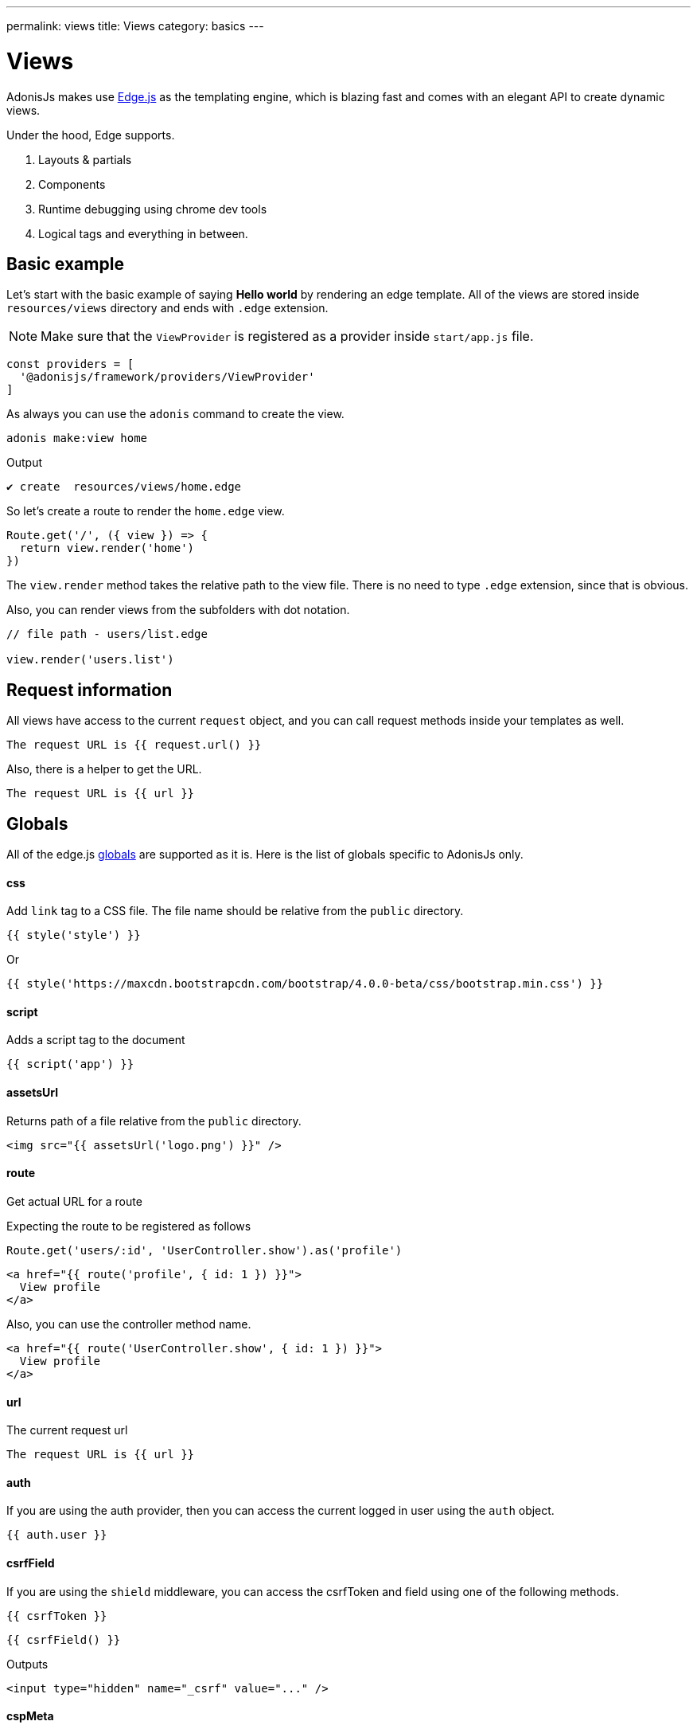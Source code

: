 ---
permalink: views
title: Views
category: basics
---

= Views

toc::[]

AdonisJs makes use link:http://edge.adonisjs.com/[Edge.js, window="_blank"] as the templating engine, which is blazing fast and comes with an elegant API to create dynamic views.

Under the hood, Edge supports.
[ol-shrinked]
1. Layouts & partials
2. Components
3. Runtime debugging using chrome dev tools
4. Logical tags and everything in between.

== Basic example
Let's start with the basic example of saying *Hello world* by rendering an edge template. All of the views are stored inside `resources/views` directory and ends with `.edge` extension.

NOTE: Make sure that the `ViewProvider` is registered as a provider inside `start/app.js` file.
[source, js]
----
const providers = [
  '@adonisjs/framework/providers/ViewProvider'
]
----

As always you can use the `adonis` command to create the view.

[source, bash]
----
adonis make:view home
----

Output
[source, bash]
----
✔ create  resources/views/home.edge
----

So let's create a route to render the `home.edge` view.

[source, js]
----
Route.get('/', ({ view }) => {
  return view.render('home')
})
----

The `view.render` method takes the relative path to the view file. There is no need to type `.edge` extension, since that is obvious.

Also, you can render views from the subfolders with dot notation.

[source, js]
----
// file path - users/list.edge

view.render('users.list')
----

== Request information
All views have access to the current `request` object, and you can call request methods inside your templates as well.

[source, edge]
----
The request URL is {{ request.url() }}
----

Also, there is a helper to get the URL.

[source, edge]
----
The request URL is {{ url }}
----

== Globals
All of the edge.js link:http://edge.adonisjs.com/docs/globals[globals] are supported as it is. Here is the list of globals specific to AdonisJs only.

==== css
Add `link` tag to a CSS file. The file name should be relative from the `public` directory.

[source, edge]
----
{{ style('style') }}
----

Or
[source, edge]
----
{{ style('https://maxcdn.bootstrapcdn.com/bootstrap/4.0.0-beta/css/bootstrap.min.css') }}
----

==== script
Adds a script tag to the document

[source, edge]
----
{{ script('app') }}
----

==== assetsUrl
Returns path of a file relative from the `public` directory.

[source, edge]
----
<img src="{{ assetsUrl('logo.png') }}" />
----

==== route
Get actual URL for a route

Expecting the route to be registered as follows

[source, js]
----
Route.get('users/:id', 'UserController.show').as('profile')
----

[source, edge]
----
<a href="{{ route('profile', { id: 1 }) }}">
  View profile
</a>
----

Also, you can use the controller method name.

[source, edge]
----
<a href="{{ route('UserController.show', { id: 1 }) }}">
  View profile
</a>
----

==== url
The current request url

[source, edge]
----
The request URL is {{ url }}
----

==== auth
If you are using the auth provider, then you can access the current logged in user using the `auth` object.

[source, edge]
----
{{ auth.user }}
----

==== csrfField
If you are using the `shield` middleware, you can access the csrfToken and field using one of the following methods.

[source, edge]
----
{{ csrfToken }}
----

[source, edge]
----
{{ csrfField() }}
----

Outputs

[source, html]
----
<input type="hidden" name="_csrf" value="..." />
----

==== cspMeta
When using shield middleware, the CSP headers are set automatically. However can also set them using HTML meta tag.

[source, edge]
----
<head>
  {{ cspMeta() }}
</head>
----

== Tags
link:http://edge.adonisjs.com/docs/tags[Tags, window="_blank"] are building blocks for edge templates. For example: `@if`, `@each` all are the tags shipped with the edge by default.

Also, edge exposes a very powerful API to add new tags to it. Here is a list of the `tags` specific to AdonisJs only.

==== loggedIn
The `loggedIn` tag allows you to write `if/else` clause around the logged in user. For example:

[source, edge]
----
@loggedIn
  <h2> You are logged in </h2>
@else
  <p> <a href="/login">Click here</a> to login </p>
@endloggedIn
----

Everything inside `@loggedIn` tag gets executed when the user is logged in.

==== inlineSvg
Render an SVG file inline inside the HTML. The tag expects the relative path to the file from the `public` directory.

[source, edge]
----
<a href="/login">
  @inlineSvg('lock')
  Login
</a>
----

== Templating
The templating syntax is same as the Edge. So make sure to read the link:http://edge.adonisjs.com/docs/syntax-guide[edge documentation, window="_blank"].

== Extending views
You can also extend views by adding your view globals or tags.

NOTE: Since the code to extend the `View` needs to be executed once, you can make use of providers or ignitor hooks. Make sure to read link:extending-adonisjs[how to extend] guide before continuing.

=== Globals
[source, js]
----
const View = use('View')
View.global('currentTime', function () {
  return new Date().getTime()
})
----

Above global returns the current time when you reference it inside the views.

[source, edge]
----
{{ currentTime() }}
----

=== Globals scope
The value of `this` inside globals closure is bound to the view context so that you can access runtime values from it.

[source, js]
----
View.global('button', function (text) {
  return this.safe(`<button type="submit"> ${text} </button>`)
})
----

The `safe` method makes sure that returned HTML is not escaped.

To use other global methods or values, make use of the `this.resolve` method.

[source, js]
----
View.global('messages', {
  success: 'This is a success message',
  warning: 'This is a warning message'
})

View.global('getMessage', function (type) {
  const message = this.resolve('messages')
  return messages[type]
})
----

[source, edge]
----
{{ getMessage('success') }}
----

=== Tags
Learn more about tags from the link:http://edge.adonisjs.com/docs/tags[Edge docs, window="_blank"].

[source, js]
----
const View = use('View')

class MyTag extends View.engine.BaseTag {
}

View.engine.tag(new MyTag())
----

=== Runtime values
Quite often you want to share request specific values with your views, and the same can be done by creating middleware and sharing locals.

[source, js]
----
class SomeMiddleware {

  async handle ({ view }, next) {
    view.share({
      apiVersion: request.input('version')
    })

    await next()
  }
}
----

Moreover, inside your views, you can access it like any other value

[source, edge]
----
{{ apiVersion }}
----

== Syntax highlighting
The plugins for the following editors are available to get syntax highlighting support for Edge.

[ol-shrinked]
1. For link:https://github.com/poppinss/edge-sublime-syntax[Sublime text, window="_blank"].
2. For link:https://github.com/poppinss/edge-atom-syntax[Atom, window="_blank"].
3. For link:https://github.com/duyluonglc/vscode-edge[Vscode, window="_blank"].
